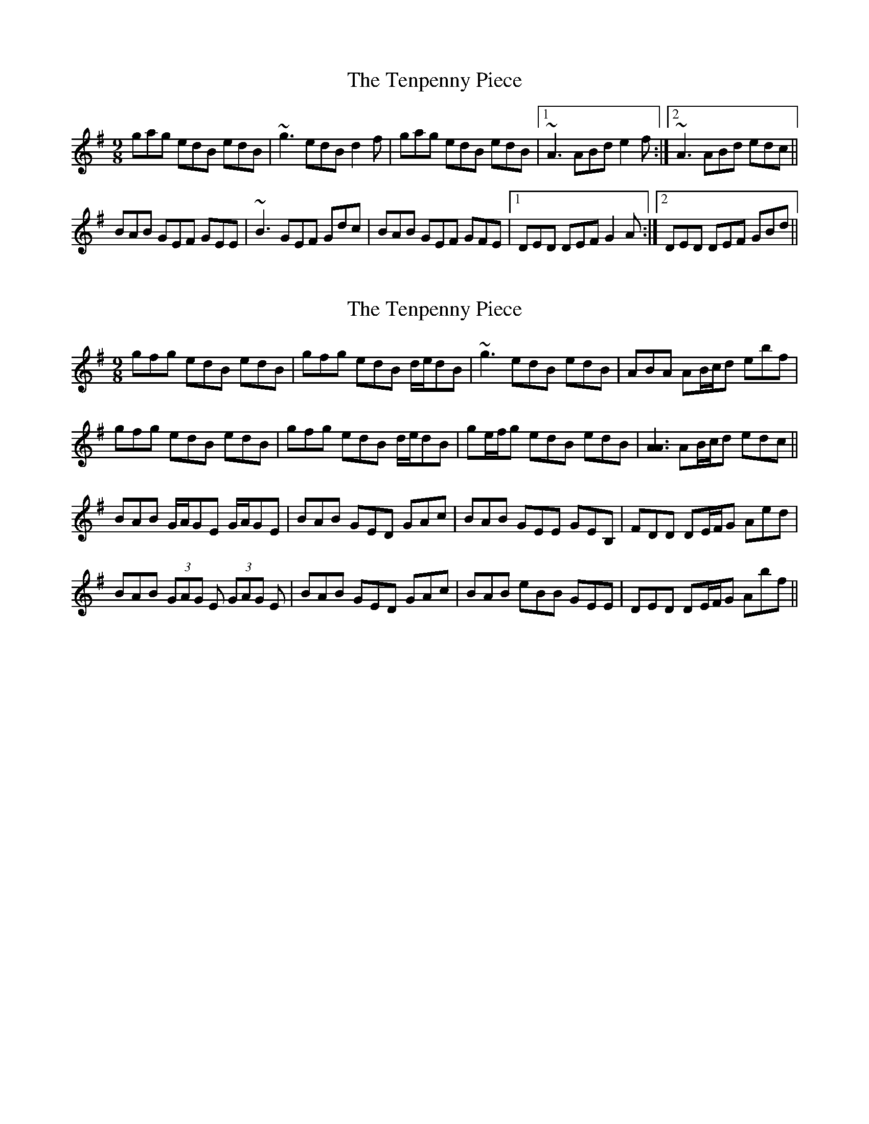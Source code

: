 X: 1
T: Tenpenny Piece, The
Z: slainte
S: https://thesession.org/tunes/5818#setting5818
R: slip jig
M: 9/8
L: 1/8
K: Gmaj
gag edB edB|~g3 edB d2f|gag edB edB|1 ~A3 ABd e2f:|2 ~A3 ABd edc||
BAB GEF GEE|~B3 GEF Gdc|BAB GEF GFE|1 DED DEF G2A:|2 DED DEF GBd||
X: 2
T: Tenpenny Piece, The
Z: Will Harmon
S: https://thesession.org/tunes/5818#setting17751
R: slip jig
M: 9/8
L: 1/8
K: Emin
gfg edB edB|gfg edB d/e/dB|~g3 edB edB|ABA AB/c/d ebf|gfg edB edB|gfg edB d/e/dB|ge/f/g edB edB|[A3A3] AB/c/d edc||BAB G/A/GE G/A/GE|BAB GED GAc|BAB GEE GEB,|FDD DE/F/G Aed|BAB (3GAG E (3GAG E|BAB GED GAc|BAB eBB GEE|DED DE/F/G Abf||
